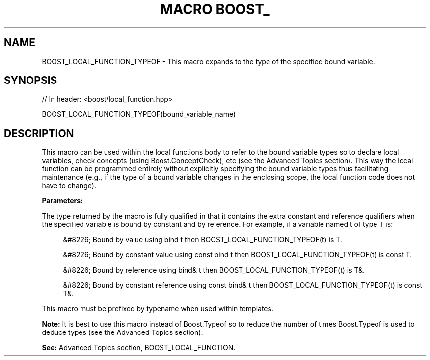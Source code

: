 .\"Generated by db2man.xsl. Don't modify this, modify the source.
.de Sh \" Subsection
.br
.if t .Sp
.ne 5
.PP
\fB\\$1\fR
.PP
..
.de Sp \" Vertical space (when we can't use .PP)
.if t .sp .5v
.if n .sp
..
.de Ip \" List item
.br
.ie \\n(.$>=3 .ne \\$3
.el .ne 3
.IP "\\$1" \\$2
..
.TH "MACRO BOOST_" 3 "" "" ""
.SH "NAME"
BOOST_LOCAL_FUNCTION_TYPEOF \- This macro expands to the type of the specified bound variable\&.
.SH "SYNOPSIS"

.sp
.nf
// In header: <boost/local_function\&.hpp>

BOOST_LOCAL_FUNCTION_TYPEOF(bound_variable_name)
.fi
.SH "DESCRIPTION"
.PP
This macro can be used within the local functions body to refer to the bound variable types so to declare local variables, check concepts (using Boost\&.ConceptCheck), etc (see the
Advanced Topics
section)\&. This way the local function can be programmed entirely without explicitly specifying the bound variable types thus facilitating maintenance (e\&.g\&., if the type of a bound variable changes in the enclosing scope, the local function code does not have to change)\&.
.PP
\fBParameters:\fR
.TS
allbox tab(:);
l l.
T{
\fBbound_variable_name\fR
T}:T{
The name of one of the local function\'s bound variables\&.
T}
.TE
.sp 1

.PP
The type returned by the macro is fully qualified in that it contains the extra constant and reference qualifiers when the specified variable is bound by constant and by reference\&. For example, if a variable named
t
of type
T
is:

.sp
.RS 4
.ie n \{\
\h'-04'&#8226;\h'+03'\c
.\}
.el \{\
.sp -1
.IP \(bu 2.3
.\}
Bound by value using
bind t
then
BOOST_LOCAL_FUNCTION_TYPEOF(t)
is
T\&.
.RE

.sp
.RS 4
.ie n \{\
\h'-04'&#8226;\h'+03'\c
.\}
.el \{\
.sp -1
.IP \(bu 2.3
.\}
Bound by constant value using
const bind t
then
BOOST_LOCAL_FUNCTION_TYPEOF(t)
is
const T\&.
.RE

.sp
.RS 4
.ie n \{\
\h'-04'&#8226;\h'+03'\c
.\}
.el \{\
.sp -1
.IP \(bu 2.3
.\}
Bound by reference using
bind& t
then
BOOST_LOCAL_FUNCTION_TYPEOF(t)
is
T&\&.
.RE

.sp
.RS 4
.ie n \{\
\h'-04'&#8226;\h'+03'\c
.\}
.el \{\
.sp -1
.IP \(bu 2.3
.\}
Bound by constant reference using
const bind& t
then
BOOST_LOCAL_FUNCTION_TYPEOF(t)
is
const T&\&.
.RE
.sp
.RE
This macro must be prefixed by
typename
when used within templates\&.
.PP
\fBNote:\fR
It is best to use this macro instead of Boost\&.Typeof so to reduce the number of times Boost\&.Typeof is used to deduce types (see the
Advanced Topics
section)\&.
.PP
\fBSee:\fR
Advanced Topics
section,
BOOST_LOCAL_FUNCTION\&.


